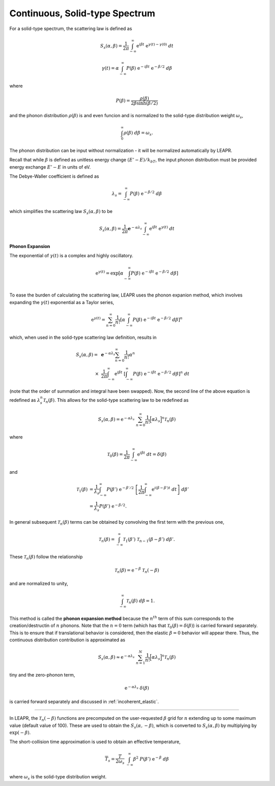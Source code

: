 
.. _continuous_solid_type:

Continuous, Solid-type Spectrum
-------------------------------

For a solid-type spectrum, the scattering law is defined as 

 .. math::
     S_s(\alpha,\beta) = \frac{1}{2\pi}\int_{-\infty}^\infty\mathrm{e}^{i\beta t}~\mathrm{e}^{\gamma(t)-\gamma(0)}~dt

.. math::
    \gamma(t)=\alpha\int_{-\infty}^\infty P(\beta) ~\mathrm{e}^{-i\beta t}~\mathrm{e}^{-\beta/2}~d\beta

where 

.. math::
  P(\beta) = \frac{\rho(\beta)}{2\beta\sinh(\beta/2)}

and the phonon distribution :math:`\rho(\beta)` is and even funcion and is normalized to the solid-type distribution weight :math:`\omega_s`, 

.. math::
  \int_0^\infty\rho(\beta)~d\beta=\omega_s.

The phonon distribution can be input without normalization - it will be normalized automatically by LEAPR.

Recall that while :math:`\beta` is defined as unitless energy change :math:`(E'-E)/k_bT`, the input phonon distribution must be provided energy exchange :math:`E'-E` in units of eV.

.. Recall that :math:`\beta` is unitless neutron energy exchange

.. .. math::
  \beta=\frac{E'-E}{k_bT}

.. Although the phonon distribution :math:`\rho(\beta)` is shown as a function of :math:`\beta`, it is given to LEAPR as a function of energy exchange :math:`|E'-E|` (in eV).

.. Although the phonon distribution is used here as a function of :math:`\beta`, it will be provided as a function of energy,

The Debye-Waller coefficient is defined as 

.. math::
  \lambda_s = \int_{-\infty}^\infty P(\beta)~\mathrm{e}^{-\beta/2}~d\beta

which simplifies the scattering law :math:`S_s(\alpha,\beta)` to be 

 .. math::
     S_s(\alpha,\beta) = \frac{1}{2\pi}\mathbf{e}^{-\alpha\lambda_s}\int_{-\infty}^\infty\mathrm{e}^{i\beta t}~\mathrm{e}^{\gamma(t)}~dt

**Phonon Expansion**

The exponential of :math:`\gamma(t)` is a complex and highly oscillatory. 

.. math::
  \mathrm{e}^{\gamma(t)}=\mathrm{exp}\left[ \alpha\int_{-\infty}^\infty P(\beta)~\mathrm{e}^{-i\beta t}~\mathrm{e}^{-\beta/2}~d\beta  \right]\\

To ease the burden of calculating the scattering law, LEAPR uses the phonon expanion method, which involves expanding the :math:`\gamma(t)` exponential as a Taylor series, 

.. math::
   \mathrm{e}^{\gamma(t)} =\sum_{n=0}^\infty\frac{1}{n!}\left[ \alpha\int_{-\infty}^\infty P(\beta)~\mathrm{e}^{-i\beta t}~\mathrm{e}^{-\beta/2}~d\beta  \right]^n

which, when used in the solid-type scattering law definition, results in

.. .. math::
..      S(\alpha,\beta) = \frac{1}{2\pi}\mathbf{e}^{-\alpha\lambda_s} \sum_{n=0}^\infty\int_{-\infty}^\infty\mathrm{e}^{i\beta t}~\frac{1}{n!}\left[ \alpha\int_{-\infty}^\infty \frac{\rho(\beta)}{2\beta\sinh(\beta/2)}~\mathrm{e}^{-i\beta t}~\mathrm{e}^{-\beta/2}~d\beta  \right]^n~dt.

.. The order of summation and integral can swapped, and 

.. math::
  \begin{align}
     S_s(\alpha,\beta) =~&\mathbf{e}^{-\alpha\lambda_s} \sum_{n=0}^\infty \frac{1}{n!}\alpha^n \\
     \times~&\frac{1}{2\pi} \int_{-\infty}^\infty\mathrm{e}^{i\beta t}~\left[ \int_{-\infty}^\infty P(\beta)~\mathrm{e}^{-i\beta t}~\mathrm{e}^{-\beta/2}~d\beta  \right]^n~dt
  \end{align}

(note that the order of summation and integral have been swapped). Now, the second line of the above equation is redefined as :math:`\lambda_s^n\mathcal{T}_n(\beta)`. This allows for the solid-type scattering law to be redefined as 

.. math::
  S_s(\alpha,\beta) = \mathrm{e}^{-\alpha\lambda_s}~\sum_{n=0}^\infty\frac{1}{n!}\Big[\alpha\lambda_s\Big]^n\mathcal{T}_n(\beta)

where 

.. math::
  \mathcal{T}_0(\beta)=\frac{1}{2\pi}\int_{-\infty}^\infty\mathrm{e}^{i\beta t}~dt = \delta(\beta)

and 

.. math::
  \begin{align}
  \mathcal{T}_1(\beta)&=\frac{1}{\lambda_s}\int_{-\infty}^\infty P(\beta')~\mathrm{e}^{-\beta'/2}~\left[\frac{1}{2\pi}\int_{-\infty}^\infty\mathrm{e}^{i(\beta-\beta')t}~dt\right]~d\beta'\\
  &= \frac{1}{\lambda_s}P(\beta')~\mathrm{e}^{-\beta/2}. 
  \end{align}

In general subsequent :math:`\mathcal{T}_n(\beta)` terms can be obtained by convolving the first term with the previous one,

.. math::
  \mathcal{T}_n(\beta) = \int_{-\infty}^\infty \mathcal{T}_1(\beta')~\mathcal{T}_{n-1}(\beta-\beta')~d\beta'.

These :math:`\mathcal{T}_n(\beta)` follow the relationship

.. math:: 
  \mathcal{T}_n(\beta) = \mathrm{e}^{-\beta}~\mathcal{T}_n(-\beta)

and are normalized to unity,

.. math:: 
  \int_{-\infty}^\infty \mathcal{T}_n(\beta)~d\beta = 1.

This method is called the **phonon expansion method** because the :math:`n^{th}` term of this sum corresponds to the creation/destructin of :math:`n` phonons. Note that the :math:`n=0` term (which has that :math:`\mathcal{T}_0(\beta)=\delta(\beta)`) is carried forward separately. This is to ensure that if translational behavior is considered, then the elastic :math:`\beta=0` behavior will appear there. Thus, the continuous distribution contribution is approximated as 

.. math::
  S_s(\alpha,\beta) \approx \mathrm{e}^{-\alpha\lambda_s}~\sum_{n=1}^N\frac{1}{n!}\Big[\alpha\lambda_s\Big]^n\mathcal{T}_n(\beta)

\tiny and the zero-phonon term, 

.. math::
  \mathrm{e}^{-\alpha\lambda_s}~\delta(\beta)

is carried forward separately and discussed in :ref:`incoherent_elastic`.


.. either separately or in the translational calculation.


--------------------------------------


In LEAPR, the :math:`\mathcal{T}_n(-\beta)` functions are precomputed on the user-requested :math:`\beta` grid for :math:`n` extending up to some maximum value (default value of 100). These are used to obtain the :math:`S_s(\alpha,-\beta)`, which is converted to :math:`S_s(\alpha,\beta)` by multiplying by :math:`\mathrm{exp}(-\beta)`. 

The short-collision time approximation is used to obtain an effective temperature,

.. math:: 
  \overline{T}_s=\frac{T}{2\omega_s}~\int_{-\infty}^\infty\beta^2~P(\beta')~\mathrm{e}^{-\beta}~d\beta

where :math:`\omega_s` is the solid-type distribution weight.








